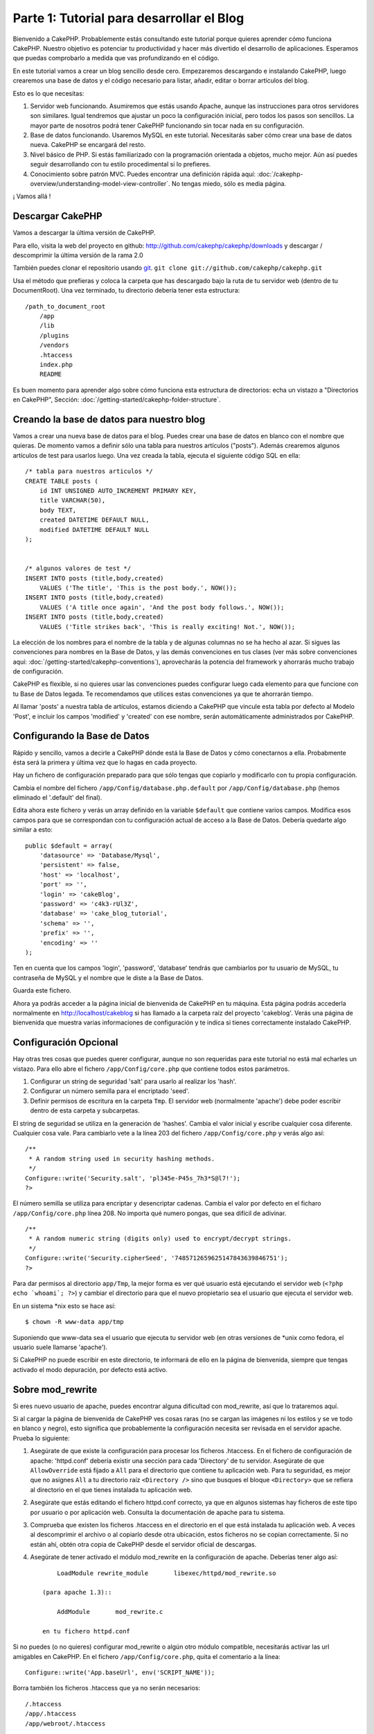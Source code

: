 Parte 1: Tutorial para desarrollar el Blog
##########################################

Bienvenido a CakePHP. Probablemente estás consultando este tutorial porque
quieres aprender cómo funciona CakePHP. Nuestro objetivo es potenciar tu
productividad y hacer más divertido el desarrollo de aplicaciones. Esperamos que
puedas comprobarlo a medida que vas profundizando en el código.

En este tutorial vamos a crear un blog sencillo desde cero.  Empezaremos
descargando e instalando CakePHP, luego crearemos una base de datos y el código
necesario para listar, añadir, editar o borrar artículos del blog.

Esto es lo que necesitas:

#. Servidor web funcionando. Asumiremos que estás usando Apache, aunque las
   instrucciones para otros servidores son similares. Igual tendremos que ajustar
   un poco la configuración inicial, pero todos los pasos son sencillos. La mayor
   parte de nosotros podrá tener CakePHP funcionando sin tocar nada en su
   configuración.

#. Base de datos funcionando. Usaremos MySQL en este tutorial. Necesitarás saber
   cómo crear una base de datos nueva. CakePHP se encargará del resto.

#. Nivel básico de PHP. Si estás familiarizado con la programación orientada a
   objetos, mucho mejor. Aún así puedes seguir desarrollando con tu estilo
   procedimental si lo prefieres.

#. Conocimiento sobre patrón MVC. Puedes encontrar una definición rápida aquí:
   :doc:`/cakephp-overview/understanding-model-view-controller`. No tengas miedo, sólo
   es media página. 

¡ Vamos allá !

Descargar CakePHP
=================

Vamos a descargar la última versión de CakePHP.

Para ello, visita la web del proyecto en github:
`http://github.com/cakephp/cakephp/downloads <http://github.com/cakephp/cakephp/downloads>`_ 
y descargar / descomprimir la última versión de la rama 2.0

También puedes clonar el repositorio usando 
`git <http://git-scm.com/>`_.
``git clone git://github.com/cakephp/cakephp.git``

Usa el método que prefieras y coloca la carpeta que has descargado bajo la ruta
de tu servidor web (dentro de tu DocumentRoot). Una vez terminado, tu directorio
debería tener esta estructura:

::

    /path_to_document_root
        /app
        /lib
        /plugins
        /vendors
        .htaccess
        index.php
        README

Es buen momento para aprender algo sobre cómo funciona esta estructura de
directorios: echa un vistazo a "Directorios en CakePHP", Sección:
:doc:`/getting-started/cakephp-folder-structure`.

Creando la base de datos para nuestro blog
==========================================

Vamos a crear una nueva base de datos para el blog.
Puedes crear una base de datos en blanco con el nombre que quieras. De momento
vamos a definir sólo una tabla para nuestros artículos ("posts"). Además
crearemos algunos artículos de test para usarlos luego.  Una vez creada la
tabla, ejecuta el siguiente código SQL en ella:

::

    /* tabla para nuestros articulos */
    CREATE TABLE posts (
        id INT UNSIGNED AUTO_INCREMENT PRIMARY KEY,
        title VARCHAR(50),
        body TEXT,
        created DATETIME DEFAULT NULL,
        modified DATETIME DEFAULT NULL
    );
    
     
    /* algunos valores de test */
    INSERT INTO posts (title,body,created)
        VALUES ('The title', 'This is the post body.', NOW());
    INSERT INTO posts (title,body,created)
        VALUES ('A title once again', 'And the post body follows.', NOW());
    INSERT INTO posts (title,body,created)
        VALUES ('Title strikes back', 'This is really exciting! Not.', NOW());

La elección de los nombres para el nombre de la tabla y de algunas columnas no
se ha hecho al azar. Si sigues las convenciones para nombres en la Base de
Datos, y las demás convenciones en tus clases (ver más sobre convenciones aquí:
:doc:`/getting-started/cakephp-conventions`), aprovecharás la potencia del
framework y ahorrarás mucho trabajo de configuración.

CakePHP es flexible, si no quieres usar las convenciones puedes configurar luego
cada elemento para que funcione con tu Base de Datos legada. Te recomendamos que
utilices estas convenciones ya que te ahorrarán tiempo.

Al llamar 'posts' a nuestra tabla de artículos, estamos diciendo a CakePHP que
vincule esta tabla por defecto al Modelo 'Post', e incluir los campos 'modified'
y 'created' con ese nombre, serán automáticamente administrados por CakePHP.

Configurando la Base de Datos
==============================

Rápido y sencillo, vamos a decirle a CakePHP dónde está la Base de Datos y cómo
conectarnos a ella. Probabmente ésta será la primera y última vez que lo hagas
en cada proyecto.

Hay un fichero de configuración preparado para que sólo tengas que copiarlo y
modificarlo con tu propia configuración.

Cambia el nombre del fichero ``/app/Config/database.php.default`` por
``/app/Config/database.php`` (hemos eliminado el '.default' del final).

Edita ahora este fichero y verás un array definido en la variable ``$default``
que contiene varios campos. Modifica esos campos para que se correspondan con tu
configuración actual de acceso a la Base de Datos. Debería quedarte algo similar
a esto:

::

    public $default = array(
        'datasource' => 'Database/Mysql',
        'persistent' => false,
        'host' => 'localhost',
        'port' => '',
        'login' => 'cakeBlog',
        'password' => 'c4k3-rUl3Z',
        'database' => 'cake_blog_tutorial',
        'schema' => '',
        'prefix' => '',
        'encoding' => ''
    );

Ten en cuenta que los campos 'login', 'password', 'database' tendrás que
cambiarlos por tu usuario de MySQL, tu contraseña de MySQL y el nombre que le
diste a la Base de Datos.

Guarda este fichero.

Ahora ya podrás acceder a la página inicial de bienvenida de CakePHP en tu
máquina. Esta página podrás accederla normalmente en http://localhost/cakeblog
si has llamado a la carpeta raíz del proyecto 'cakeblog'. Verás una página de
bienvenida que muestra varias informaciones de configuración y te indica si
tienes correctamente instalado CakePHP.

Configuración Opcional
======================

Hay otras tres cosas que puedes querer configurar, aunque no son requeridas para
este tutorial no está mal echarles un vistazo. Para ello abre el fichero
``/app/Config/core.php`` que contiene todos estos parámetros.

#. Configurar un string de seguridad 'salt' para usarlo al realizar los 'hash'. 

#. Configurar un número semilla para el encriptado 'seed'.

#. Definir permisos de escritura en la carpeta ``Tmp``. El servidor web (normalmente 'apache') debe poder escribir dentro de esta carpeta y   subcarpetas.

El string de seguridad se utiliza en la generación de 'hashes'. Cambia el valor
inicial y escribe cualquier cosa diferente. Cualquier cosa vale. Para cambiarlo
vete a la línea 203 del fichero ``/app/Config/core.php`` y verás algo así:

::

    /**
     * A random string used in security hashing methods.
     */
    Configure::write('Security.salt', 'pl345e-P45s_7h3*S@l7!');
    ?>

El número semilla se utiliza para encriptar y desencriptar cadenas. Cambia el
valor por defecto en el ficharo ``/app/Config/core.php`` línea 208. No importa
qué numero pongas, que sea difícil de adivinar.

::

    /**
     * A random numeric string (digits only) used to encrypt/decrypt strings.
     */
    Configure::write('Security.cipherSeed', '7485712659625147843639846751');
    ?>

Para dar permisos al directorio ``app/Tmp``, la mejor forma es ver qué usuario
está ejecutando el servidor web (``<?php echo `whoami`; ?>``) y cambiar el
directorio para que el nuevo propietario sea el usuario que ejecuta el servidor
web.

En un sistema \*nix esto se hace así::

    $ chown -R www-data app/tmp

Suponiendo que www-data sea el usuario que ejecuta tu servidor web (en otras
versiones de \*unix como fedora, el usuario suele llamarse 'apache').

Si CakePHP no puede escribir en este directorio, te informará de ello en la
página de bienvenida, siempre que tengas activado el modo depuración, por
defecto está activo.

Sobre mod\_rewrite
==================

Si eres nuevo usuario de apache, puedes encontrar alguna dificultad con
mod\_rewrite, así que lo trataremos aquí.

Si al cargar la página de bienvenida de CakePHP ves cosas raras (no se cargan
las imágenes ni los estilos y se ve todo en blanco y negro), esto significa que
probablemente la configuración necesita ser revisada en el servidor apache.
Prueba lo siguiente:


#. Asegúrate de que existe la configuración para procesar los ficheros
   .htaccess. En el fichero de configuración de apache: 'httpd.conf' debería
   existir una sección para cada 'Directory' de tu servidor. Asegúrate de que
   ``AllowOverride`` está fijado a ``All`` para el directorio que contiene tu
   aplicación web. Para tu seguridad, es mejor que no asignes ``All`` a tu
   directorio raíz ``<Directory />`` sino que busques el bloque ``<Directory>`` que
   se refiera al directorio en el que tienes instalada tu aplicación web.

#. Asegúrate que estás editando el fichero httpd.conf correcto, ya que en
   algunos sistemas hay ficheros de este tipo por usuario o por aplicación web.
   Consulta la documentación de apache para tu sistema.

#. Comprueba que existen los ficheros .htaccess en el directorio en el que está
   instalada tu aplicación web. A veces al descomprimir el archivo o al copiarlo
   desde otra ubicación, estos ficheros no se copian correctamente. Si no están
   ahí, obtén otra copia de CakePHP desde el servidor oficial de descargas.

#. Asegúrate de tener activado el módulo mod\_rewrite en la configuración de apache. Deberías tener algo así::

        LoadModule rewrite_module       libexec/httpd/mod_rewrite.so

    (para apache 1.3)::

        AddModule       mod_rewrite.c

    en tu fichero httpd.conf


Si no puedes (o no quieres) configurar mod\_rewrite o algún otro módulo
compatible, necesitarás activar las url amigables en CakePHP. En el fichero
``/app/Config/core.php``, quita el comentario a la línea::

    Configure::write('App.baseUrl', env('SCRIPT_NAME'));

Borra también los ficheros .htaccess que ya no serán necesarios::

    /.htaccess
    /app/.htaccess
    /app/webroot/.htaccess

Esto hará que tus url sean así:
www.example.com/index.php/nombredelcontrolador/nombredelaaccion/parametro en vez
de www.example.com/nombredelcontrolador/nombredelaaccion/parametro.

Si estás instalando CakePHP en otro servidor diferente a Apache, encontrarás
instrucciones para que funcione la reescritura de URLs en la sección
:doc:`/installation/advanced-installation`
